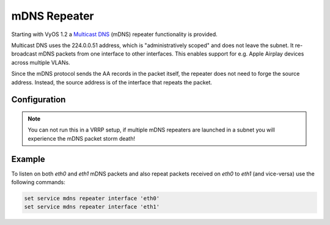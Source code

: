 mDNS Repeater
-------------

Starting with VyOS 1.2 a `Multicast DNS`_ (mDNS) repeater functionality is
provided.

Multicast DNS uses the 224.0.0.51 address, which is "administratively scoped"
and does not leave the subnet. It re-broadcast mDNS packets from one interface
to other interfaces. This enables support for e.g. Apple Airplay devices across
multiple VLANs.

Since the mDNS protocol sends the AA records in the packet itself, the repeater
does not need to forge the source address. Instead, the source address is of
the interface that repeats the packet.

Configuration
=============

.. cfgcmd:: set service mdns repeater interface <interface>

   To enable mDNS repeater you need to configure at least two interfaces. To
   re-broadcast all incoming mDNS packets from any interface configured here to
   any other interface configured under this section.

.. cfgcmd:: set service mdns repeater disable

   mDNS repeater can be temporarily disabled without deleting the service using

.. note:: You can not run this in a VRRP setup, if multiple mDNS repeaters
   are launched in a subnet you will experience the mDNS packet storm death!

Example
=======

To listen on both `eth0` and `eth1` mDNS packets and also repeat packets
received on `eth0` to `eth1` (and vice-versa) use the following commands:

.. code-block:: none

  set service mdns repeater interface 'eth0'
  set service mdns repeater interface 'eth1'

.. _`Multicast DNS`: https://en.wikipedia.org/wiki/Multicast_DNS
